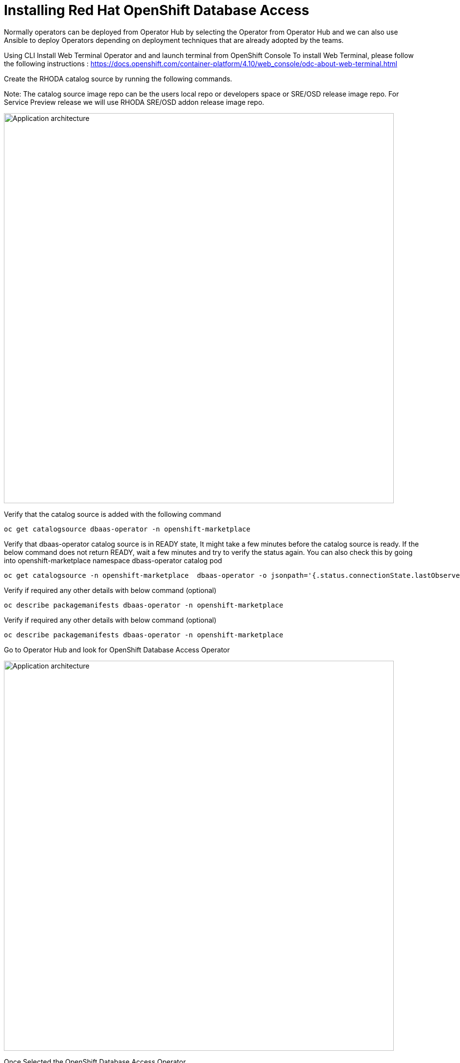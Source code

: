 = Installing Red Hat OpenShift Database Access
:navtitle: Deploy RHODA 

Normally operators can be deployed from Operator Hub by selecting the Operator from Operator Hub and we can also use Ansible to deploy Operators depending on deployment techniques that are already adopted by the teams.

Using CLI
Install Web Terminal Operator and  and launch terminal from OpenShift Console
To install Web Terminal, please follow the following instructions : https://docs.openshift.com/container-platform/4.10/web_console/odc-about-web-terminal.html


Create the RHODA catalog source by running the following commands.

Note: The catalog source image repo can be the users local repo or developers space or SRE/OSD release image repo. For Service Preview release we will use RHODA SRE/OSD addon release image repo.

image::rhoda1.png[Application architecture,800,align="center"]


Verify that the catalog source is added with the following command

----
oc get catalogsource dbaas-operator -n openshift-marketplace
----


Verify that dbaas-operator catalog source is in READY state, It might take a few minutes before the catalog source is ready. If the below command does not return READY, wait a few minutes and try to verify the status again. You can also check this by going into openshift-marketplace namespace dbass-operator catalog pod

----
oc get catalogsource -n openshift-marketplace  dbaas-operator -o jsonpath='{.status.connectionState.lastObservedState} {"\n"}'
----
Verify if required any other details with below command (optional)
----
oc describe packagemanifests dbaas-operator -n openshift-marketplace
----
Verify if required any other details with below command (optional)
----
oc describe packagemanifests dbaas-operator -n openshift-marketplace
----

Go to Operator Hub and look for OpenShift Database Access Operator

image::rhoda5.png[Application architecture,800,align="center"]

Once Selected the OpenShift Database Access Operator,

Navigate in the web console to the Operators → OperatorHub page.
Type a keyword into the Filter by keyword box OpenShift Database Access Operator.
Select the OpenShift Database Access Operator  to display additional information.

image::rhoda6.png[Application architecture,800,align="center"]

On the Install Operator page. The RHODA operator is cluster scope and the default installed namespace is openshift-dbaas-operator and use the same default settings.

image::rhoda7.png[Application architecture,800,align="center"]

On successful installation of RHODA operator, will automatically install all its dependencies including provider operators, console plugins as seen in the screenshot and you see an additional menu with name Data Services in the end of menu list. Once all it’s components installation completed the dbaas operator pod logs will shows: DBaaS platform stack installation complete.

image::rhoda8.png[Application architecture,800,align="center"]

image::rhoda9.png[Application architecture,800,align="center"]


Verify the installation completion logs

image::rhoda11.png[Application architecture,800,align="center"]

  Repeat Steps above from 1 -7 in the ARO and ROSA Clusters as well to ensure we have RHODA installed on all of the three clusters

 Create a Provider Account depending on the the managed database that the application needs to connect to

 To create a Provide Account, please refer to the documentation : 


In the Developer Perspective, click add and select connect database from the list of available options on each cluster.

image::rhoda22.png[Application architecture,800,align="center"]

Once above step is performed, you would be able to see as shown below in developer perspective

image::rhoda33.png[Application architecture,800,align="center"]

Finally, to connect application to the database, we need to create a service binding by doing a drag and drop from the application to the connected database which will prompt a message as shown below

image::rhoda44.png[Application architecture,800,align="center"]

After successfully creating the service binding application will be connected to the database

image::rhoda55.png[Application architecture,800,align="center"]
